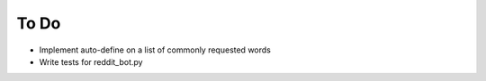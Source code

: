 =====
To Do
=====

* Implement auto-define on a list of commonly requested words
* Write tests for reddit_bot.py
